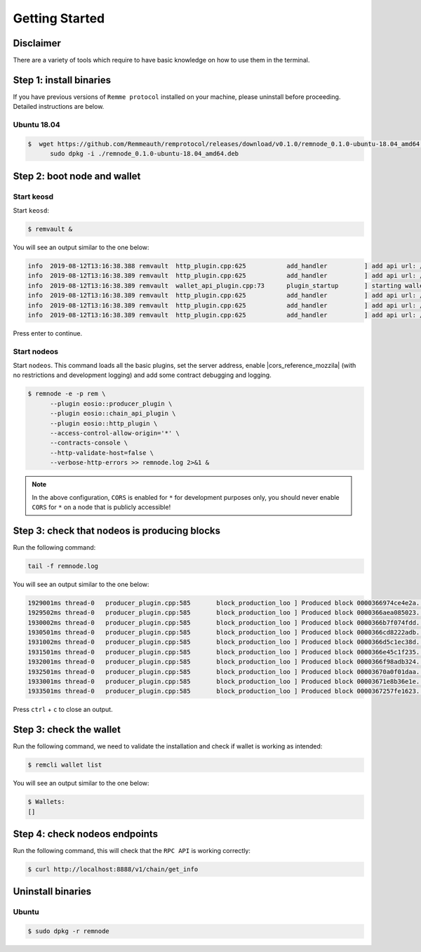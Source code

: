 ***************
Getting Started
***************

Disclaimer
==========

There are a variety of tools which require to have basic knowledge on how to use them in the terminal.

Step 1: install binaries
========================

If you have previous versions of ``Remme protocol`` installed on your machine, please uninstall before proceeding.
Detailed instructions are below.

Ubuntu 18.04
------------

.. code-block:: console

   $  wget https://github.com/Remmeauth/remprotocol/releases/download/v0.1.0/remnode_0.1.0-ubuntu-18.04_amd64.deb && \
         sudo dpkg -i ./remnode_0.1.0-ubuntu-18.04_amd64.deb

Step 2: boot node and wallet
============================

Start keosd
-----------

Start ``keosd``:

.. code-block:: console

   $ remvault &

You will see an output similar to the one below:

.. code-block:: console

   info  2019-08-12T13:16:38.388 remvault  http_plugin.cpp:625           add_handler          ] add api url: /v1/remvault/stop
   info  2019-08-12T13:16:38.389 remvault  http_plugin.cpp:625           add_handler          ] add api url: /v1/node/get_supported_apis
   info  2019-08-12T13:16:38.389 remvault  wallet_api_plugin.cpp:73      plugin_startup       ] starting wallet_api_plugin
   info  2019-08-12T13:16:38.389 remvault  http_plugin.cpp:625           add_handler          ] add api url: /v1/wallet/create
   info  2019-08-12T13:16:38.389 remvault  http_plugin.cpp:625           add_handler          ] add api url: /v1/wallet/create_key
   info  2019-08-12T13:16:38.389 remvault  http_plugin.cpp:625           add_handler          ] add api url: /v1/wallet/get_public_keys

Press enter to continue.

Start nodeos
------------

Start ``nodeos``. This command loads all the basic plugins, set the server address, enable |cors_reference_mozzila|
(with no restrictions and development logging) and add some contract debugging and logging.

.. |cors_reference_mozzila| raw:: html

   <a href="https://developer.mozilla.org/en-US/docs/Web/HTTP/CORS" target="_blank">CORS</a>

.. code-block:: console

   $ remnode -e -p rem \
         --plugin eosio::producer_plugin \
         --plugin eosio::chain_api_plugin \
         --plugin eosio::http_plugin \
         --access-control-allow-origin='*' \
         --contracts-console \
         --http-validate-host=false \
         --verbose-http-errors >> remnode.log 2>&1 &

.. note::

    In the above configuration, ``CORS`` is enabled for ``*`` for development purposes only, you should never enable
    ``CORS`` for ``*`` on a node that is publicly accessible!

Step 3: check that nodeos is producing blocks
=============================================

Run the following command:

.. code-block:: console

    tail -f remnode.log

You will see an output similar to the one below:

.. code-block:: console

    1929001ms thread-0   producer_plugin.cpp:585       block_production_loo ] Produced block 0000366974ce4e2a... #13929 @ 2018-05-23T16:32:09.000 signed by eosio [trxs: 0, lib: 13928, confirmed: 0]
    1929502ms thread-0   producer_plugin.cpp:585       block_production_loo ] Produced block 0000366aea085023... #13930 @ 2018-05-23T16:32:09.500 signed by eosio [trxs: 0, lib: 13929, confirmed: 0]
    1930002ms thread-0   producer_plugin.cpp:585       block_production_loo ] Produced block 0000366b7f074fdd... #13931 @ 2018-05-23T16:32:10.000 signed by eosio [trxs: 0, lib: 13930, confirmed: 0]
    1930501ms thread-0   producer_plugin.cpp:585       block_production_loo ] Produced block 0000366cd8222adb... #13932 @ 2018-05-23T16:32:10.500 signed by eosio [trxs: 0, lib: 13931, confirmed: 0]
    1931002ms thread-0   producer_plugin.cpp:585       block_production_loo ] Produced block 0000366d5c1ec38d... #13933 @ 2018-05-23T16:32:11.000 signed by eosio [trxs: 0, lib: 13932, confirmed: 0]
    1931501ms thread-0   producer_plugin.cpp:585       block_production_loo ] Produced block 0000366e45c1f235... #13934 @ 2018-05-23T16:32:11.500 signed by eosio [trxs: 0, lib: 13933, confirmed: 0]
    1932001ms thread-0   producer_plugin.cpp:585       block_production_loo ] Produced block 0000366f98adb324... #13935 @ 2018-05-23T16:32:12.000 signed by eosio [trxs: 0, lib: 13934, confirmed: 0]
    1932501ms thread-0   producer_plugin.cpp:585       block_production_loo ] Produced block 00003670a0f01daa... #13936 @ 2018-05-23T16:32:12.500 signed by eosio [trxs: 0, lib: 13935, confirmed: 0]
    1933001ms thread-0   producer_plugin.cpp:585       block_production_loo ] Produced block 00003671e8b36e1e... #13937 @ 2018-05-23T16:32:13.000 signed by eosio [trxs: 0, lib: 13936, confirmed: 0]
    1933501ms thread-0   producer_plugin.cpp:585       block_production_loo ] Produced block 0000367257fe1623... #13938 @ 2018-05-23T16:32:13.500 signed by eosio [trxs: 0, lib: 13937, confirmed: 0]

Press ``ctrl`` + ``c`` to close an output.

Step 3: check the wallet
========================

Run the following command, we need to validate the installation and check if wallet is working as intended:

.. code-block:: console

    $ remcli wallet list

You will see an output similar to the one below:

.. code-block:: console

    $ Wallets:
    []

Step 4: check nodeos endpoints
==============================

Run the following command, this will check that the ``RPC API`` is working correctly:

.. code-block:: console

   $ curl http://localhost:8888/v1/chain/get_info

Uninstall binaries
==================

Ubuntu
------

.. code-block:: console

   $ sudo dpkg -r remnode
